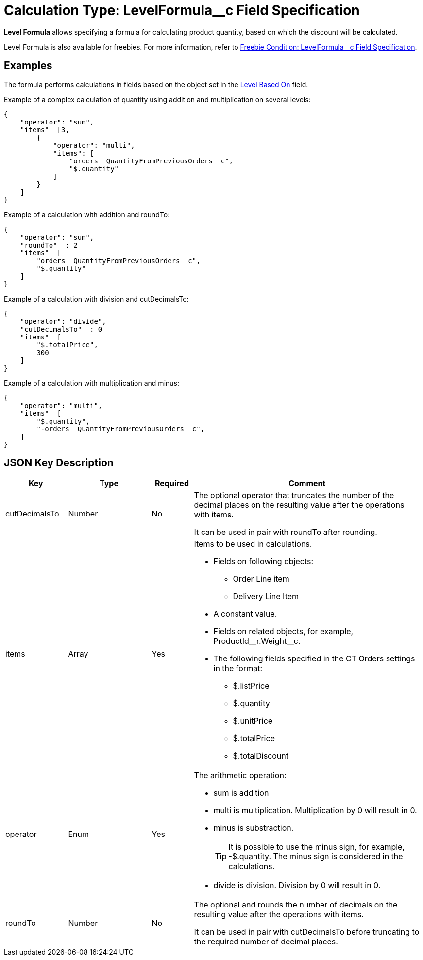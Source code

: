 = Calculation Type: LevelFormula__c Field Specification

*Level Formula* allows specifying a formula for calculating product  quantity, based on which the discount will be calculated.

Level Formula is also available for freebies. For more information, refer
to xref:admin-guide/managing-ct-orders/freebies-management/freebie-data-model/freebie-condition-field-reference/freebie-condition-levelformula-c-field-specification.adoc[Freebie Condition: LevelFormula__c Field Specification].

[[h2_1406500097]]
== Examples

The formula performs calculations in fields based on the object set in the xref:admin-guide/managing-ct-orders/discount-management/discount-data-model/calculation-types-field-reference/index.adoc[Level Based On] field.

Example of a complex calculation of quantity using addition and multiplication on several levels:

[source, json]
----
{
    "operator": "sum",
    "items": [3,
        {
            "operator": "multi",
            "items": [
                "orders__QuantityFromPreviousOrders__c",
                "$.quantity"
            ]
        }
    ]
}
----

Example of a calculation with addition and [.apiobject]#roundTo#:

[source, json]
----
{
    "operator": "sum",
    "roundTo"  : 2
    "items": [
        "orders__QuantityFromPreviousOrders__c",
        "$.quantity"
    ]
}
----

Example of a calculation with division and [.apiobject]#cutDecimalsTo#:

[source, json]
----
{
    "operator": "divide",
    "cutDecimalsTo"  : 0
    "items": [
        "$.totalPrice",
        300
    ]
}
----

Example of a calculation with multiplication and minus:

[source, json]
----
{
    "operator": "multi",
    "items": [
        "$.quantity",
        "-orders__QuantityFromPreviousOrders__c",
    ]
}
----

[[h2_469009993]]
== JSON Key Description

[width="100%",cols="15%,20%,10%,55%"]
|===
|*Key* |*Type* |*Required* |*Comment*

|[.apiobject]#cutDecimalsTo# |Number |No a|
The optional operator that truncates the number of the decimal places on the resulting value after the operations with [.apiobject]#items#.

It can be used in pair with [.apiobject]#roundTo# after rounding.

|[.apiobject]#items# |Array |Yes a|
Items to be used in calculations.

* Fields on following objects:
** [.apiobject]#Order Line item#
** [.apiobject]#Delivery Line Item#
* A constant value.
* Fields on related objects, for example, [.apiobject]#ProductId\__r.Weight__c#.
* The following fields specified in the CT Orders settings in the format:
** [.apiobject]#$.listPrice#
** [.apiobject]#$.quantity#
** [.apiobject]#$.unitPrice#
** [.apiobject]#$.totalPrice#
** [.apiobject]#$.totalDiscount#

|[.apiobject]#operator# |Enum |Yes a| The arithmetic operation:

* [.apiobject]#sum# is addition
* [.apiobject]#multi# is multiplication. Multiplication by 0 will result in 0.
* [.apiobject]#minus# is substraction.
+
TIP: It is possible to use the minus sign, for example, [.apiobject]#-$.quantity#. The minus sign is considered in the calculations.

* [.apiobject]#divide# is division. Division by 0 will result in 0.

|[.apiobject]#roundTo# |Number |No a|
The optional and rounds the number of decimals on the resulting value after the operations with [.apiobject]#items#.

It can be used in pair with [.apiobject]#cutDecimalsTo# before truncating to the required number of decimal places.

|===
